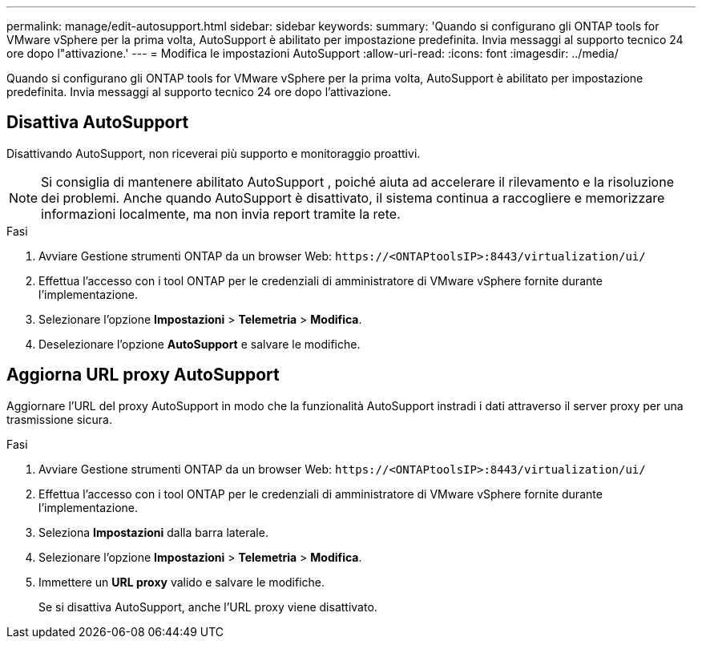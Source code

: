 ---
permalink: manage/edit-autosupport.html 
sidebar: sidebar 
keywords:  
summary: 'Quando si configurano gli ONTAP tools for VMware vSphere per la prima volta, AutoSupport è abilitato per impostazione predefinita.  Invia messaggi al supporto tecnico 24 ore dopo l"attivazione.' 
---
= Modifica le impostazioni AutoSupport
:allow-uri-read: 
:icons: font
:imagesdir: ../media/


[role="lead"]
Quando si configurano gli ONTAP tools for VMware vSphere per la prima volta, AutoSupport è abilitato per impostazione predefinita.  Invia messaggi al supporto tecnico 24 ore dopo l'attivazione.



== Disattiva AutoSupport

Disattivando AutoSupport, non riceverai più supporto e monitoraggio proattivi.


NOTE: Si consiglia di mantenere abilitato AutoSupport , poiché aiuta ad accelerare il rilevamento e la risoluzione dei problemi.  Anche quando AutoSupport è disattivato, il sistema continua a raccogliere e memorizzare informazioni localmente, ma non invia report tramite la rete.

.Fasi
. Avviare Gestione strumenti ONTAP da un browser Web: `\https://<ONTAPtoolsIP>:8443/virtualization/ui/`
. Effettua l'accesso con i tool ONTAP per le credenziali di amministratore di VMware vSphere fornite durante l'implementazione.
. Selezionare l'opzione *Impostazioni* > *Telemetria* > *Modifica*.
. Deselezionare l'opzione *AutoSupport* e salvare le modifiche.




== Aggiorna URL proxy AutoSupport

Aggiornare l'URL del proxy AutoSupport in modo che la funzionalità AutoSupport instradi i dati attraverso il server proxy per una trasmissione sicura.

.Fasi
. Avviare Gestione strumenti ONTAP da un browser Web: `\https://<ONTAPtoolsIP>:8443/virtualization/ui/`
. Effettua l'accesso con i tool ONTAP per le credenziali di amministratore di VMware vSphere fornite durante l'implementazione.
. Seleziona *Impostazioni* dalla barra laterale.
. Selezionare l'opzione *Impostazioni* > *Telemetria* > *Modifica*.
. Immettere un *URL proxy* valido e salvare le modifiche.
+
Se si disattiva AutoSupport, anche l'URL proxy viene disattivato.


